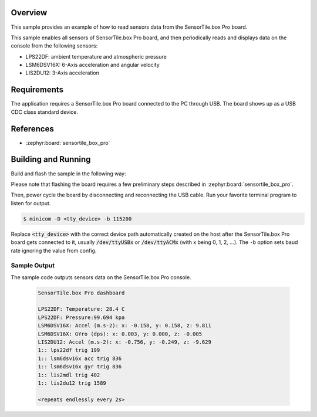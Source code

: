 .. zephyr:code-sample:: sensortile_box_pro_sensors
   :name: SensorTile.box Pro sensors

   Read sensor data from the various SensorTile.box Pro sensors.

Overview
********
This sample provides an example of how to read sensors data
from the SensorTile.box Pro board.

This sample enables all sensors of SensorTile.box Pro board, and then
periodically reads and displays data on the console from the following
sensors:

- LPS22DF: ambient temperature and atmospheric pressure
- LSM6DSV16X: 6-Axis acceleration and angular velocity
- LIS2DU12: 3-Axis acceleration

Requirements
************

The application requires a SensorTile.box Pro board connected to the PC
through USB. The board shows up as a USB CDC class standard device.

References
**********

- :zephyr:board:`sensortile_box_pro`

Building and Running
********************

Build and flash the sample in the following way:

.. zephyr-app-commands::
    :zephyr-app: samples/boards/st/sensortile_box_pro/sensors-on-board
    :board: sensortile_box_pro
    :goals: build flash

Please note that flashing the board requires a few preliminary steps described
in :zephyr:board:`sensortile_box_pro`.

Then, power cycle the board by disconnecting and reconnecting the USB cable.
Run your favorite terminal program to listen for output.

.. code-block:: console

   $ minicom -D <tty_device> -b 115200

Replace :code:`<tty_device>` with the correct device path automatically created on
the host after the SensorTile.box Pro board gets connected to it,
usually :code:`/dev/ttyUSBx` or :code:`/dev/ttyACMx` (with x being 0, 1, 2, ...).
The ``-b`` option sets baud rate ignoring the value from config.

Sample Output
=============

The sample code outputs sensors data on the SensorTile.box Pro console.

 .. code-block:: console

    SensorTile.box Pro dashboard

    LPS22DF: Temperature: 28.4 C
    LPS22DF: Pressure:99.694 kpa
    LSM6DSV16X: Accel (m.s-2): x: -0.158, y: 0.158, z: 9.811
    LSM6DSV16X: GYro (dps): x: 0.003, y: 0.000, z: -0.005
    LIS2DU12: Accel (m.s-2): x: -0.756, y: -0.249, z: -9.629
    1:: lps22df trig 199
    1:: lsm6dsv16x acc trig 836
    1:: lsm6dsv16x gyr trig 836
    1:: lis2mdl trig 402
    1:: lis2du12 trig 1589

    <repeats endlessly every 2s>
